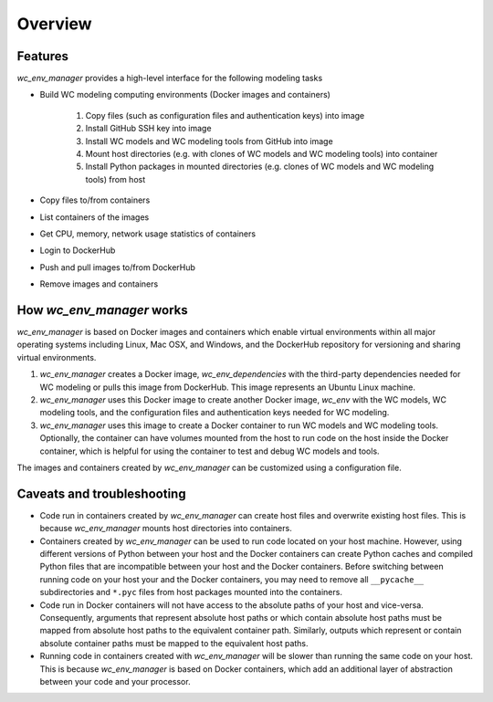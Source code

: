 Overview
========


Features
-------------------------------------
*wc_env_manager* provides a high-level interface for the following modeling tasks

* Build WC modeling computing environments (Docker images and containers)
    
    1. Copy files (such as configuration files and authentication keys) into image
    2. Install GitHub SSH key into image
    3. Install WC models and WC modeling tools from GitHub into image
    4. Mount host directories (e.g. with clones of WC models and WC modeling tools) into container
    5. Install Python packages in mounted directories (e.g. clones of WC models and WC modeling tools) from host

* Copy files to/from containers
* List containers of the images
* Get CPU, memory, network usage statistics of containers
* Login to DockerHub
* Push and pull images to/from DockerHub
* Remove images and containers


How *wc_env_manager* works
-------------------------------------

*wc_env_manager* is based on Docker images and containers which enable virtual environments within all major operating systems including Linux, Mac OSX, and Windows, and the DockerHub repository for versioning and sharing virtual environments.

1. *wc_env_manager* creates a Docker image, *wc_env_dependencies* with the third-party dependencies needed for WC modeling or pulls this image from DockerHub. This image represents an Ubuntu Linux machine.
2. *wc_env_manager* uses this Docker image to create another Docker image, *wc_env* with the WC models, WC modeling tools, and the configuration files and authentication keys needed for WC modeling.
3. *wc_env_manager* uses this image to create a Docker container to run WC models and WC modeling tools. Optionally, the container can have volumes mounted from the host to run code on the host inside the Docker container, which is helpful for using the container to test and debug WC models and tools.

The images and containers created by *wc_env_manager* can be customized using a configuration file.


Caveats and troubleshooting
-------------------------------------

* Code run in containers created by *wc_env_manager* can create host files and overwrite existing host files. This is because *wc_env_manager* mounts host directories into containers.
* Containers created by *wc_env_manager* can be used to run code located on your host machine. However, using different versions of Python between your host and the Docker containers can create Python caches and compiled Python files that are incompatible between your host and the Docker containers. Before switching between running code on your host your and the Docker containers, you may need to remove all ``__pycache__`` subdirectories and ``*.pyc`` files from host packages mounted into the containers.
* Code run in Docker containers will not have access to the absolute paths of your host and vice-versa. Consequently, arguments that represent absolute host paths or which contain absolute host paths must be mapped from absolute host paths to the equivalent container path. Similarly, outputs which represent or contain absolute container paths must be mapped to the equivalent host paths.
* Running code in containers created with *wc_env_manager* will be slower than running the same code on your host. This is because *wc_env_manager* is based on Docker containers, which add an additional layer of abstraction between your code and your processor.
